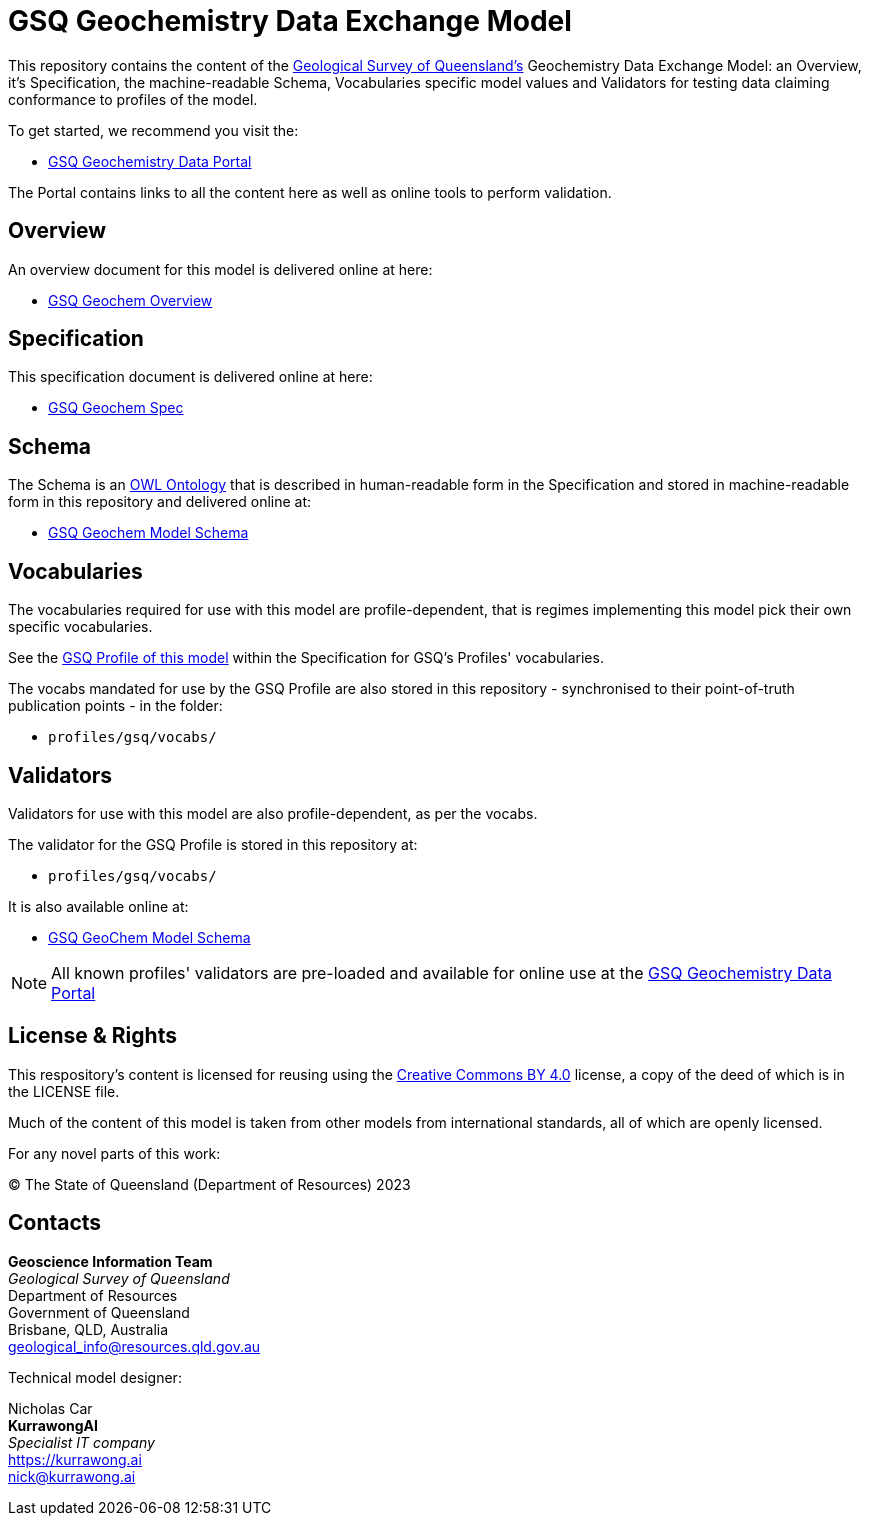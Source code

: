 = GSQ Geochemistry Data Exchange Model

This repository contains the content of the https://www.business.qld.gov.au/industries/mining-energy-water/resources/geoscience-information/gsq[Geological Survey of Queensland's] Geochemistry Data Exchange Model: an Overview, it's Specification, the machine-readable Schema, Vocabularies specific model values and Validators for testing data claiming conformance to profiles of the model.

To get started, we recommend you visit the:

* https://geochem.dev.kurrawong.ai/[GSQ Geochemistry Data Portal]

The Portal contains links to all the content here as well as online tools to perform validation.

== Overview

An overview document for this model is delivered online at here:

* https://kurrawong.github.io/gsq-geochem/overview.html[GSQ Geochem Overview]

== Specification

This specification document is delivered online at here:

* https://kurrawong.github.io/gsq-geochem/spec.html[GSQ Geochem Spec]

== Schema

The Schema is an https://www.w3.org/OWL/[OWL Ontology] that is described in human-readable form in the Specification and stored in machine-readable form in this repository and delivered online at:

* https://kurrawong.github.io/gsq-geochem/model.ttl[GSQ Geochem Model Schema]

== Vocabularies

The vocabularies required for use with this model are profile-dependent, that is regimes implementing this model pick their own specific vocabularies.

See the https://kurrawong.github.io/gsq-geochem/spec.html#_gsq_profile[GSQ Profile of this model] within the Specification for GSQ's Profiles' vocabularies.

The vocabs mandated for use by the GSQ Profile are also stored in this repository - synchronised to their point-of-truth publication points - in the folder:

* `profiles/gsq/vocabs/`

== Validators

Validators for use with this model are also profile-dependent, as per the vocabs.

The validator for the GSQ Profile is stored in this repository at:

* `profiles/gsq/vocabs/`

It is also available online at:

* https://kurrawong.github.io/gsq-geochem/model.ttl[GSQ GeoChem Model Schema]

NOTE: All known profiles' validators are pre-loaded and available for online use at the https://geochem.dev.kurrawong.ai/[GSQ Geochemistry Data Portal]

== License & Rights

This respository's content is licensed for reusing using the https://creativecommons.org/licenses/by/4.0/[Creative Commons BY 4.0] license, a copy of the deed of which is in the LICENSE file.

Much of the content of this model is taken from other models from international standards, all of which are openly licensed.

For any novel parts of this work:

&copy; The State of Queensland (Department of Resources) 2023

== Contacts

*Geoscience Information Team* +
_Geological Survey of Queensland_ +
Department of Resources +
Government of Queensland +
Brisbane, QLD, Australia +
geological_info@resources.qld.gov.au

Technical model designer:

Nicholas Car +
*KurrawongAI* +
_Specialist IT company_ +
https://kurrawong.ai +
nick@kurrawong.ai